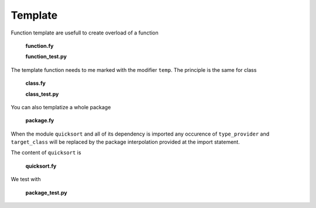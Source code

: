 Template
--------

Function template are usefull to create overload
of a function

  **function.fy**

  .. literalinclude:: ../../example/stat/stat/template/function.fy

  **function_test.py**

  .. literalinclude:: ../../example/stat/stat/template/function_test.py

The template function needs to me marked with the modifier ``temp``.
The principle is the same for class

  **class.fy**

  .. literalinclude:: ../../example/stat/stat/template/class.fy

  **class_test.py**

  .. literalinclude:: ../../example/stat/stat/template/class_test.py

You can also templatize a whole package

  **package.fy**

  .. literalinclude:: ../../example/stat/stat/template/package.fy

When the module ``quicksort`` and all of its dependency is imported any occurence
of ``type_provider`` and ``target_class`` will be replaced
by the package interpolation provided at the import statement. 

The content of ``quicksort`` is

  **quicksort.fy**

  .. literalinclude:: ../../example/stat/stat/template/quicksort.fy

We test with

  **package_test.py**
  
  .. literalinclude:: ../../example/stat/stat/template/package_test.py
